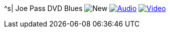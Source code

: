^s| [big]#Joe Pass DVD Blues#
image:button-new.png[New]
image:button-audio.png[Audio, window=_blank, link=https://soundcloud.com/tomswan/joe-pass-dvd-blues-AUDIO-20210114] 
image:button-video.png[Video, window=_blank, link=https://youtu.be/PG1g5fL6nOc]

